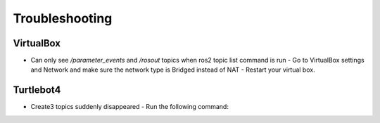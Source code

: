 Troubleshooting
==============

VirtualBox
------

- Can only see */parameter_events* and */rosout* topics when ros2 topic list command is run
  - Go to VirtualBox settings and Network and make sure the network type is Bridged instead of NAT
  - Restart your virtual box.

Turtlebot4
-------
- Create3 topics suddenly disappeared
  - Run the following command:
.. code-block:: console
    $ sudo systemctl stop unattended-upgrades
    $ sudo apt-get purge unattended-upgrades
  - Restart Turtlebot4
